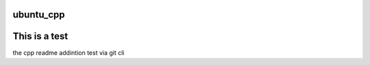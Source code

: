 ===========
ubuntu_cpp
===========

==============
This is a test
==============


the cpp readme addintion test via git cli

